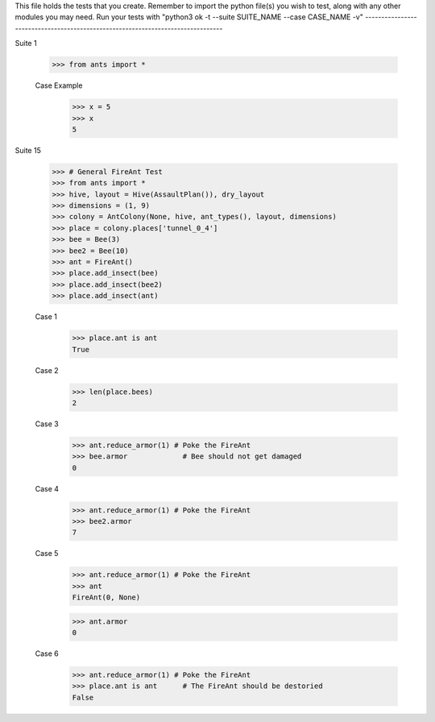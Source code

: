 This file holds the tests that you create. Remember to import the python file(s)
you wish to test, along with any other modules you may need.
Run your tests with "python3 ok -t --suite SUITE_NAME --case CASE_NAME -v"
--------------------------------------------------------------------------------

Suite 1

	>>> from ants import *

	Case Example
		>>> x = 5
		>>> x
		5

Suite 15

	>>> # General FireAnt Test
	>>> from ants import *
	>>> hive, layout = Hive(AssaultPlan()), dry_layout
	>>> dimensions = (1, 9)
	>>> colony = AntColony(None, hive, ant_types(), layout, dimensions)
	>>> place = colony.places['tunnel_0_4']
	>>> bee = Bee(3)
	>>> bee2 = Bee(10)
	>>> ant = FireAnt()
	>>> place.add_insect(bee)
	>>> place.add_insect(bee2)
	>>> place.add_insect(ant)

	Case 1
		>>> place.ant is ant
		True
	
	Case 2
		>>> len(place.bees)
		2
	
	Case 3
		>>> ant.reduce_armor(1) # Poke the FireAnt
		>>> bee.armor             # Bee should not get damaged
		0
		
	Case 4		
		>>> ant.reduce_armor(1) # Poke the FireAnt
		>>> bee2.armor
		7
		
	Case 5
		>>> ant.reduce_armor(1) # Poke the FireAnt
		>>> ant
		FireAnt(0, None)
		
		>>> ant.armor
		0
		
	Case 6
		>>> ant.reduce_armor(1) # Poke the FireAnt
		>>> place.ant is ant      # The FireAnt should be destoried 
		False
